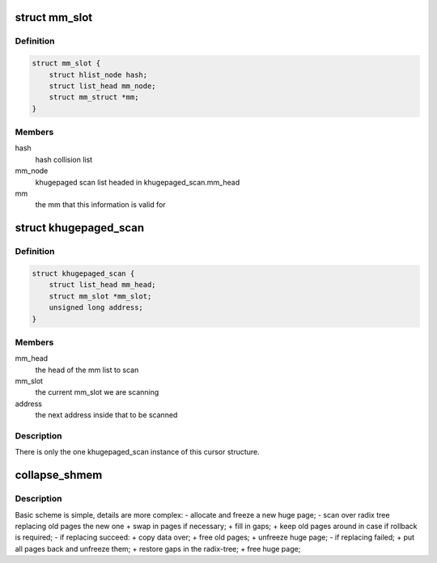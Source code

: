 .. -*- coding: utf-8; mode: rst -*-
.. src-file: mm/khugepaged.c

.. _`mm_slot`:

struct mm_slot
==============

.. c:type:: struct mm_slot

    hash lookup from mm to mm_slot

.. _`mm_slot.definition`:

Definition
----------

.. code-block:: c

    struct mm_slot {
        struct hlist_node hash;
        struct list_head mm_node;
        struct mm_struct *mm;
    }

.. _`mm_slot.members`:

Members
-------

hash
    hash collision list

mm_node
    khugepaged scan list headed in khugepaged_scan.mm_head

mm
    the mm that this information is valid for

.. _`khugepaged_scan`:

struct khugepaged_scan
======================

.. c:type:: struct khugepaged_scan

    cursor for scanning

.. _`khugepaged_scan.definition`:

Definition
----------

.. code-block:: c

    struct khugepaged_scan {
        struct list_head mm_head;
        struct mm_slot *mm_slot;
        unsigned long address;
    }

.. _`khugepaged_scan.members`:

Members
-------

mm_head
    the head of the mm list to scan

mm_slot
    the current mm_slot we are scanning

address
    the next address inside that to be scanned

.. _`khugepaged_scan.description`:

Description
-----------

There is only the one khugepaged_scan instance of this cursor structure.

.. _`collapse_shmem`:

collapse_shmem
==============

.. c:function:: void collapse_shmem(struct mm_struct *mm, struct address_space *mapping, pgoff_t start, struct page **hpage, int node)

    collapse small tmpfs/shmem pages into huge one.

    :param struct mm_struct \*mm:
        *undescribed*

    :param struct address_space \*mapping:
        *undescribed*

    :param pgoff_t start:
        *undescribed*

    :param struct page \*\*hpage:
        *undescribed*

    :param int node:
        *undescribed*

.. _`collapse_shmem.description`:

Description
-----------

Basic scheme is simple, details are more complex:
- allocate and freeze a new huge page;
- scan over radix tree replacing old pages the new one
+ swap in pages if necessary;
+ fill in gaps;
+ keep old pages around in case if rollback is required;
- if replacing succeed:
+ copy data over;
+ free old pages;
+ unfreeze huge page;
- if replacing failed;
+ put all pages back and unfreeze them;
+ restore gaps in the radix-tree;
+ free huge page;

.. This file was automatic generated / don't edit.


